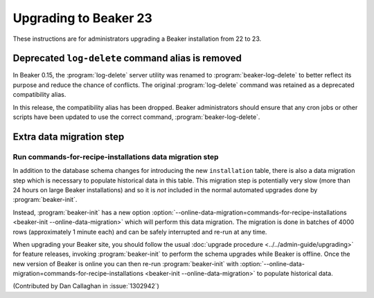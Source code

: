 Upgrading to Beaker 23
======================

These instructions are for administrators upgrading a Beaker installation from 
22 to 23.

Deprecated ``log-delete`` command alias is removed
--------------------------------------------------

In Beaker 0.15, the :program:`log-delete` server utility was renamed to 
:program:`beaker-log-delete` to better reflect its purpose and reduce the 
chance of conflicts. The original :program:`log-delete` command was retained as 
a deprecated compatibility alias.

In this release, the compatibility alias has been dropped. Beaker 
administrators should ensure that any cron jobs or other scripts have been 
updated to use the correct command, :program:`beaker-log-delete`.

Extra data migration step
-------------------------

Run commands-for-recipe-installations data migration step
~~~~~~~~~~~~~~~~~~~~~~~~~~~~~~~~~~~~~~~~~~~~~~~~~~~~~~~~~

In addition to the database schema changes for introducing the new 
``installation`` table, there is also a data migration step which is necessary 
to populate historical data in this table. This migration step is potentially 
very slow (more than 24 hours on large Beaker installations) and so it is *not* 
included in the normal automated upgrades done by :program:`beaker-init`.

Instead, :program:`beaker-init` has a new option 
:option:`--online-data-migration=commands-for-recipe-installations
<beaker-init --online-data-migration>` which will perform this data migration. 
The migration is done in batches of 4000 rows (approximately 1 minute each) and 
can be safely interrupted and re-run at any time.

When upgrading your Beaker site, you should follow the usual :doc:`upgrade 
procedure <../../admin-guide/upgrading>` for feature releases, invoking 
:program:`beaker-init` to perform the schema upgrades while Beaker is offline. 
Once the new version of Beaker is online you can then re-run 
:program:`beaker-init` with 
:option:`--online-data-migration=commands-for-recipe-installations
<beaker-init --online-data-migration>` to populate historical data.

(Contributed by Dan Callaghan in :issue:`1302942`)
